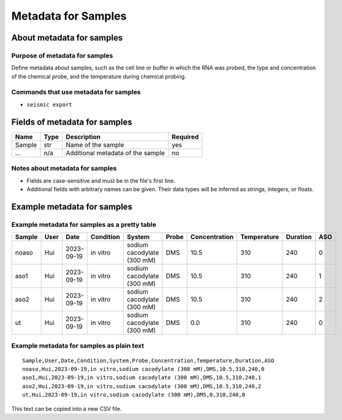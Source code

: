 
Metadata for Samples
------------------------------------------------------------------------

About metadata for samples
^^^^^^^^^^^^^^^^^^^^^^^^^^^^^^^^^^^^^^^^^^^^^^^^^^^^^^^^^^^^^^^^^^^^^^^^

Purpose of metadata for samples
""""""""""""""""""""""""""""""""""""""""""""""""""""""""""""""""""""""""

Define metadata about samples, such as the cell line or buffer in which
the RNA was probed, the type and concentration of the chemical probe,
and the temperature during chemical probing.

Commands that use metadata for samples
""""""""""""""""""""""""""""""""""""""""""""""""""""""""""""""""""""""""

- ``seismic export``


Fields of metadata for samples
^^^^^^^^^^^^^^^^^^^^^^^^^^^^^^^^^^^^^^^^^^^^^^^^^^^^^^^^^^^^^^^^^^^^^^^^

============= ===== ================================================================ ========
Name          Type  Description                                                      Required
============= ===== ================================================================ ========
Sample        str   Name of the sample                                               yes
...           n/a   Additional metadata of the sample                                no
============= ===== ================================================================ ========

Notes about metadata for samples
""""""""""""""""""""""""""""""""""""""""""""""""""""""""""""""""""""""""

- Fields are case-sensitive and must be in the file's first line.
- Additional fields with arbitrary names can be given.
  Their data types will be inferred as strings, integers, or floats.


Example metadata for samples
^^^^^^^^^^^^^^^^^^^^^^^^^^^^^^^^^^^^^^^^^^^^^^^^^^^^^^^^^^^^^^^^^^^^^^^^

Example metadata for samples as a pretty table
""""""""""""""""""""""""""""""""""""""""""""""""""""""""""""""""""""""""

====== ==== ========== ========= ========================== ===== ============= =========== ======== ===
Sample User Date       Condition System                     Probe Concentration Temperature Duration ASO
====== ==== ========== ========= ========================== ===== ============= =========== ======== ===
noaso  Hui  2023-09-19 in vitro  sodium cacodylate (300 mM) DMS            10.5         310      240   0
aso1   Hui  2023-09-19 in vitro  sodium cacodylate (300 mM) DMS            10.5         310      240   1
aso2   Hui  2023-09-19 in vitro  sodium cacodylate (300 mM) DMS            10.5         310      240   2
ut     Hui  2023-09-19 in vitro  sodium cacodylate (300 mM) DMS             0.0         310      240   0
====== ==== ========== ========= ========================== ===== ============= =========== ======== ===

Example metadata for samples as plain text
""""""""""""""""""""""""""""""""""""""""""""""""""""""""""""""""""""""""
::

    Sample,User,Date,Condition,System,Probe,Concentration,Temperature,Duration,ASO
    noaso,Hui,2023-09-19,in vitro,sodium cacodylate (300 mM),DMS,10.5,310,240,0
    aso1,Hui,2023-09-19,in vitro,sodium cacodylate (300 mM),DMS,10.5,310,240,1
    aso2,Hui,2023-09-19,in vitro,sodium cacodylate (300 mM),DMS,10.5,310,240,2
    ut,Hui,2023-09-19,in vitro,sodium cacodylate (300 mM),DMS,0,310,240,0

This text can be copied into a new CSV file.
